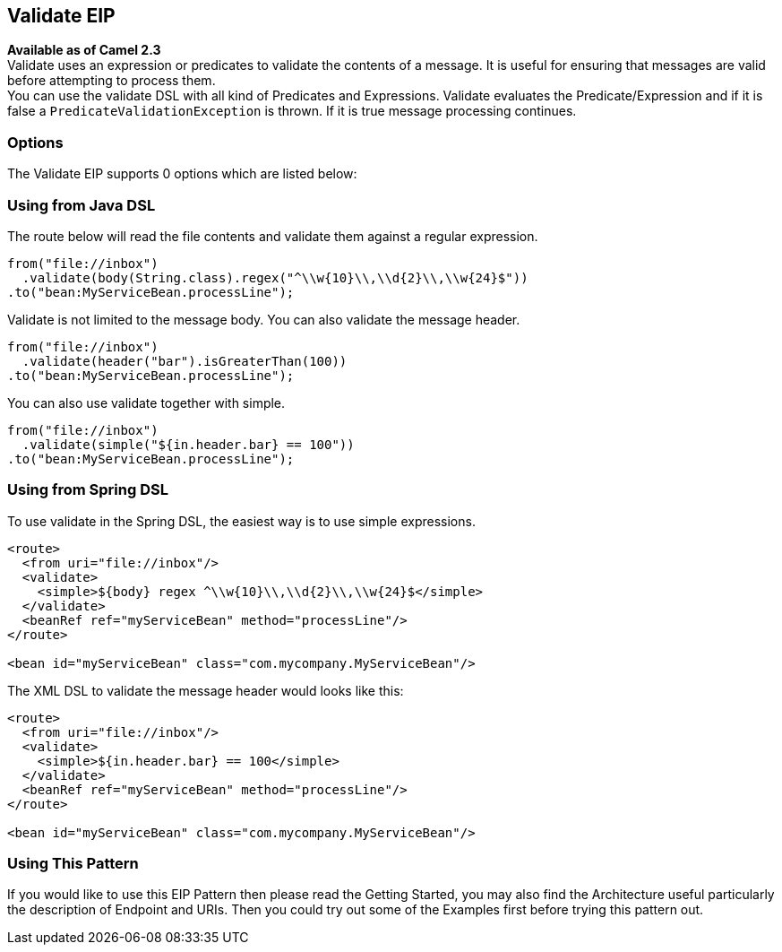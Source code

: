 == Validate EIP
*Available as of Camel 2.3* +
Validate uses an expression or predicates to validate the contents of a message. It is useful for ensuring that messages are valid before attempting to process them. +
You can use the validate DSL with all kind of Predicates and Expressions. Validate evaluates the Predicate/Expression and if it is false a `PredicateValidationException` is thrown. If it is true message processing continues.

=== Options

// eip options: START
The Validate EIP supports 0 options which are listed below:
// eip options: END

=== Using from Java DSL
The route below will read the file contents and validate them against a regular expression.

[source,java]
---------------------
from("file://inbox")
  .validate(body(String.class).regex("^\\w{10}\\,\\d{2}\\,\\w{24}$"))
.to("bean:MyServiceBean.processLine");
---------------------

Validate is not limited to the message body. You can also validate the message header.

[source,java]
---------------------
from("file://inbox")
  .validate(header("bar").isGreaterThan(100))
.to("bean:MyServiceBean.processLine");
---------------------

You can also use validate together with simple.

[source,java]
---------------------
from("file://inbox")
  .validate(simple("${in.header.bar} == 100"))
.to("bean:MyServiceBean.processLine");
---------------------

=== Using from Spring DSL
To use validate in the Spring DSL, the easiest way is to use simple expressions.
[source,xml]
---------------------
<route>
  <from uri="file://inbox"/>
  <validate>
    <simple>${body} regex ^\\w{10}\\,\\d{2}\\,\\w{24}$</simple>
  </validate>
  <beanRef ref="myServiceBean" method="processLine"/>
</route>

<bean id="myServiceBean" class="com.mycompany.MyServiceBean"/>
---------------------

The XML DSL to validate the message header would looks like this:
[source,xml]
---------------------
<route>
  <from uri="file://inbox"/>
  <validate>
    <simple>${in.header.bar} == 100</simple>
  </validate>
  <beanRef ref="myServiceBean" method="processLine"/>
</route>

<bean id="myServiceBean" class="com.mycompany.MyServiceBean"/>
---------------------

=== Using This Pattern
If you would like to use this EIP Pattern then please read the Getting Started, you may also find the Architecture useful particularly the description of Endpoint and URIs. Then you could try out some of the Examples first before trying this pattern out.
